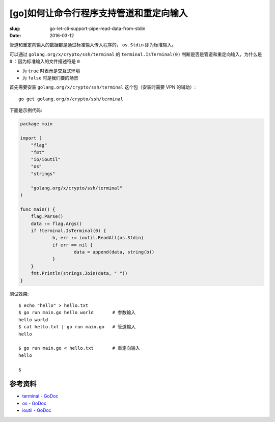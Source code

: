 [go]如何让命令行程序支持管道和重定向输入
==================================================
:slug: go-let-cli-support-pipe-read-data-from-stdin
:date: 2016-03-12

管道和重定向输入的数据都是通过标准输入传入程序的， ``os.Stdin`` 即为标准输入。

可以通过 ``golang.org/x/crypto/ssh/terminal`` 的 ``terminal.IsTerminal(0)``
判断是否是管道和重定向输入，为什么是 ``0`` ：因为标准输入的文件描述符是 ``0``

* 为 ``true`` 时表示是交互式环境
* 为 ``false`` 时是我们要的场景

首先需要安装 ``golang.org/x/crypto/ssh/terminal`` 这个包（安装时需要 VPN 的辅助）::

    go get golang.org/x/crypto/ssh/terminal

下面是示例代码:

.. code:: go

    package main
    
    import (
    	"flag"
    	"fmt"
    	"io/ioutil"
    	"os"
    	"strings"
    
    	"golang.org/x/crypto/ssh/terminal"
    )
    
    func main() {
    	flag.Parse()
    	data := flag.Args()
    	if !terminal.IsTerminal(0) {
    		b, err := ioutil.ReadAll(os.Stdin)
    		if err == nil {
    			data = append(data, string(b))
    		}
    	}
    	fmt.Println(strings.Join(data, " "))
    }


测试效果::


    $ echo "hello" > hello.txt
    $ go run main.go hello world       # 参数输入
    hello world
    $ cat hello.txt | go run main.go   # 管道输入
    hello

    $ go run main.go < hello.txt       # 重定向输入
    hello

    $


参考资料
------------

* `terminal - GoDoc <https://godoc.org/golang.org/x/crypto/ssh/terminal>`__
* `os - GoDoc <https://godoc.org/os>`__
* `ioutil - GoDoc <https://godoc.org/io/ioutil>`__
